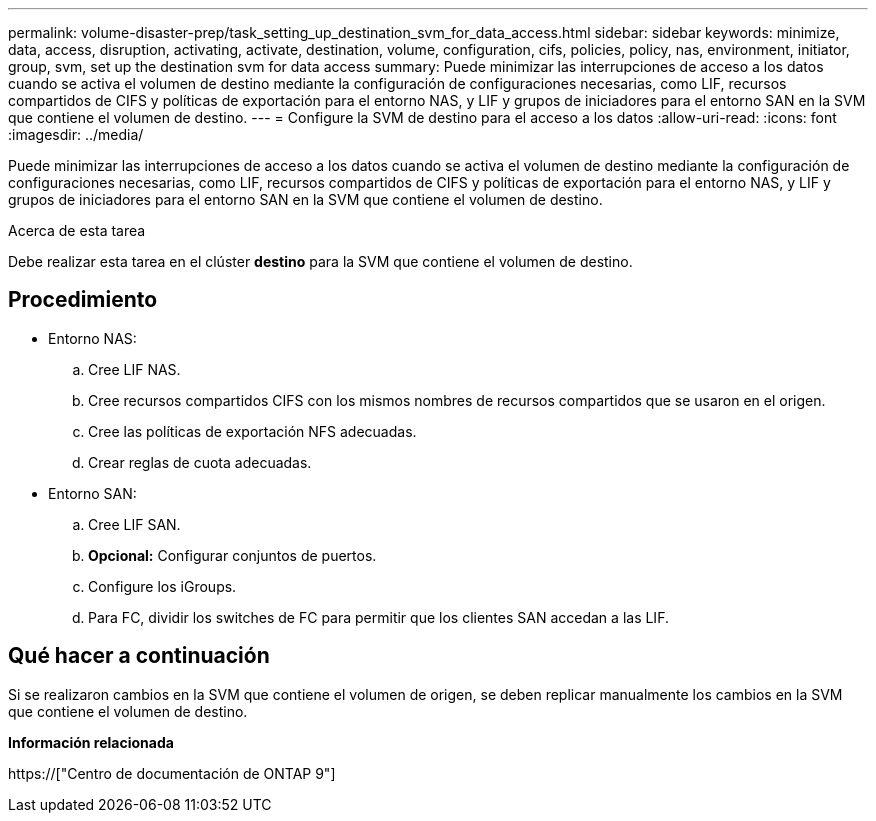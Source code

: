 ---
permalink: volume-disaster-prep/task_setting_up_destination_svm_for_data_access.html 
sidebar: sidebar 
keywords: minimize, data, access, disruption, activating, activate, destination, volume, configuration, cifs, policies, policy, nas, environment, initiator, group, svm, set up the destination svm for data access 
summary: Puede minimizar las interrupciones de acceso a los datos cuando se activa el volumen de destino mediante la configuración de configuraciones necesarias, como LIF, recursos compartidos de CIFS y políticas de exportación para el entorno NAS, y LIF y grupos de iniciadores para el entorno SAN en la SVM que contiene el volumen de destino. 
---
= Configure la SVM de destino para el acceso a los datos
:allow-uri-read: 
:icons: font
:imagesdir: ../media/


[role="lead"]
Puede minimizar las interrupciones de acceso a los datos cuando se activa el volumen de destino mediante la configuración de configuraciones necesarias, como LIF, recursos compartidos de CIFS y políticas de exportación para el entorno NAS, y LIF y grupos de iniciadores para el entorno SAN en la SVM que contiene el volumen de destino.

.Acerca de esta tarea
Debe realizar esta tarea en el clúster *destino* para la SVM que contiene el volumen de destino.



== Procedimiento

* Entorno NAS:
+
.. Cree LIF NAS.
.. Cree recursos compartidos CIFS con los mismos nombres de recursos compartidos que se usaron en el origen.
.. Cree las políticas de exportación NFS adecuadas.
.. Crear reglas de cuota adecuadas.


* Entorno SAN:
+
.. Cree LIF SAN.
.. *Opcional:* Configurar conjuntos de puertos.
.. Configure los iGroups.
.. Para FC, dividir los switches de FC para permitir que los clientes SAN accedan a las LIF.






== Qué hacer a continuación

Si se realizaron cambios en la SVM que contiene el volumen de origen, se deben replicar manualmente los cambios en la SVM que contiene el volumen de destino.

*Información relacionada*

https://["Centro de documentación de ONTAP 9"]
